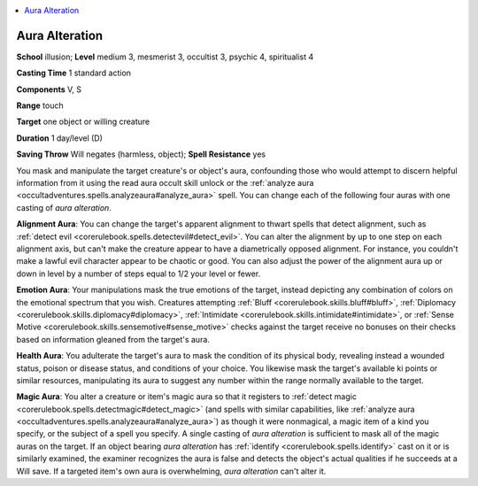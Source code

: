 
.. _`occultadventures.spells.auraalteration`:

.. contents:: \ 

.. _`occultadventures.spells.auraalteration#aura_alteration`:

Aura Alteration
================

\ **School**\  illusion; \ **Level**\  medium 3, mesmerist 3, occultist 3, psychic 4, spiritualist 4

\ **Casting Time**\  1 standard action

\ **Components**\  V, S

\ **Range**\  touch

\ **Target**\  one object or willing creature

\ **Duration**\  1 day/level (D)

\ **Saving Throw**\  Will negates (harmless, object); \ **Spell Resistance**\  yes

You mask and manipulate the target creature's or object's aura, confounding those who would attempt to discern helpful information from it using the read aura occult skill unlock or the :ref:`analyze aura <occultadventures.spells.analyzeaura#analyze_aura>`\  spell. You can change each of the following four auras with one casting of \ *aura alteration*\ .

\ **Alignment Aura**\ : You can change the target's apparent alignment to thwart spells that detect alignment, such as :ref:`detect evil <corerulebook.spells.detectevil#detect_evil>`\ . You can alter the alignment by up to one step on each alignment axis, but can't make the creature appear to have a diametrically opposed alignment. For instance, you couldn't make a lawful evil character appear to be chaotic or good. You can also adjust the power of the alignment aura up or down in level by a number of steps equal to 1/2 your level or fewer.

\ **Emotion Aura**\ : Your manipulations mask the true emotions of the target, instead depicting any combination of colors on the emotional spectrum that you wish. Creatures attempting :ref:`Bluff <corerulebook.skills.bluff#bluff>`\ , :ref:`Diplomacy <corerulebook.skills.diplomacy#diplomacy>`\ , :ref:`Intimidate <corerulebook.skills.intimidate#intimidate>`\ , or :ref:`Sense Motive <corerulebook.skills.sensemotive#sense_motive>`\  checks against the target receive no bonuses on their checks based on information gleaned from the target's aura.

\ **Health Aura**\ : You adulterate the target's aura to mask the condition of its physical body, revealing instead a wounded status, poison or disease status, and conditions of your choice. You likewise mask the target's available ki points or similar resources, manipulating its aura to suggest any number within the range normally available to the target.

\ **Magic Aura**\ : You alter a creature or item's magic aura so that it registers to :ref:`detect magic <corerulebook.spells.detectmagic#detect_magic>`\  (and spells with similar capabilities, like :ref:`analyze aura <occultadventures.spells.analyzeaura#analyze_aura>`\ ) as though it were nonmagical, a magic item of a kind you specify, or the subject of a spell you specify. A single casting of \ *aura alteration*\  is sufficient to mask all of the magic auras on the target. If an object bearing \ *aura alteration*\  has :ref:`identify <corerulebook.spells.identify>`\  cast on it or is similarly examined, the examiner recognizes the aura is false and detects the object's actual qualities if he succeeds at a Will save. If a targeted item's own aura is overwhelming, \ *aura alteration*\  can't alter it.

